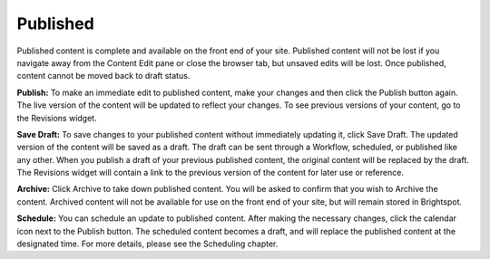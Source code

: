 Published
---------

Published content is complete and available on the front end of your site. Published content will not be lost if you navigate away from the Content Edit pane or close the browser tab, but unsaved edits will be lost. Once published, content cannot be moved back to draft status.

.. image:: http://d3qqon7jsl4v2v.cloudfront.net/fc/f1/2d3ca62a437399b47f72cf1adaf8/brightspot-3.2%20Published.jpg

**Publish:** To make an immediate edit to published content, make your changes and then click the Publish button again. The live version of the content will be updated to reflect your changes. To see previous versions of your content, go to the Revisions widget.

**Save Draft:** To save changes to your published content without immediately updating it, click Save Draft. The updated version of the content will be saved as a draft. The draft can be sent through a Workflow, scheduled, or published like any other. When you publish a draft of your previous published content, the original content will be replaced by the draft. The Revisions widget will contain a link to the previous version of the content for later use or reference.

**Archive:** Click Archive to take down published content. You will be asked to confirm that you wish to Archive the content. Archived content will not be available for use on the front end of your site, but will remain stored in Brightspot.

**Schedule:** You can schedule an update to published content. After making the necessary changes, click the calendar icon next to the Publish button. The scheduled content becomes a draft, and will replace the published content at the designated time. For more details, please see the Scheduling chapter.

